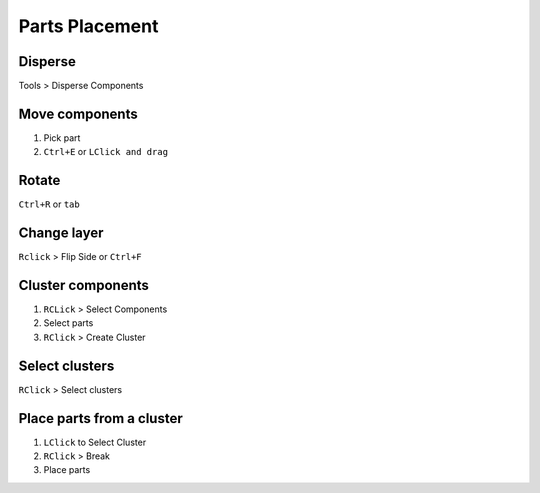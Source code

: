 ========================================
Parts Placement
========================================

Disperse
----------------------------------------
Tools > Disperse Components

Move components
----------------------------------------
#. Pick part
#. ``Ctrl+E`` or ``LClick and drag``

Rotate
----------------------------------------
``Ctrl+R`` or ``tab``

Change layer
----------------------------------------
``Rclick`` > Flip Side or ``Ctrl+F``

Cluster components
----------------------------------------
#. ``RCLick`` > Select Components
#. Select parts
#. ``RClick`` > Create Cluster

Select clusters
----------------------------------------
``RClick`` > Select clusters

Place parts from a cluster
----------------------------------------
#. ``LClick`` to Select Cluster
#. ``RClick`` > Break
#. Place parts

.. only:: not pads_maker

    .. hint::
        - It’s easier to pick components from Schematics using cross-probing (use filters to select only symbols)
        - You can create a cluster of clusters!
